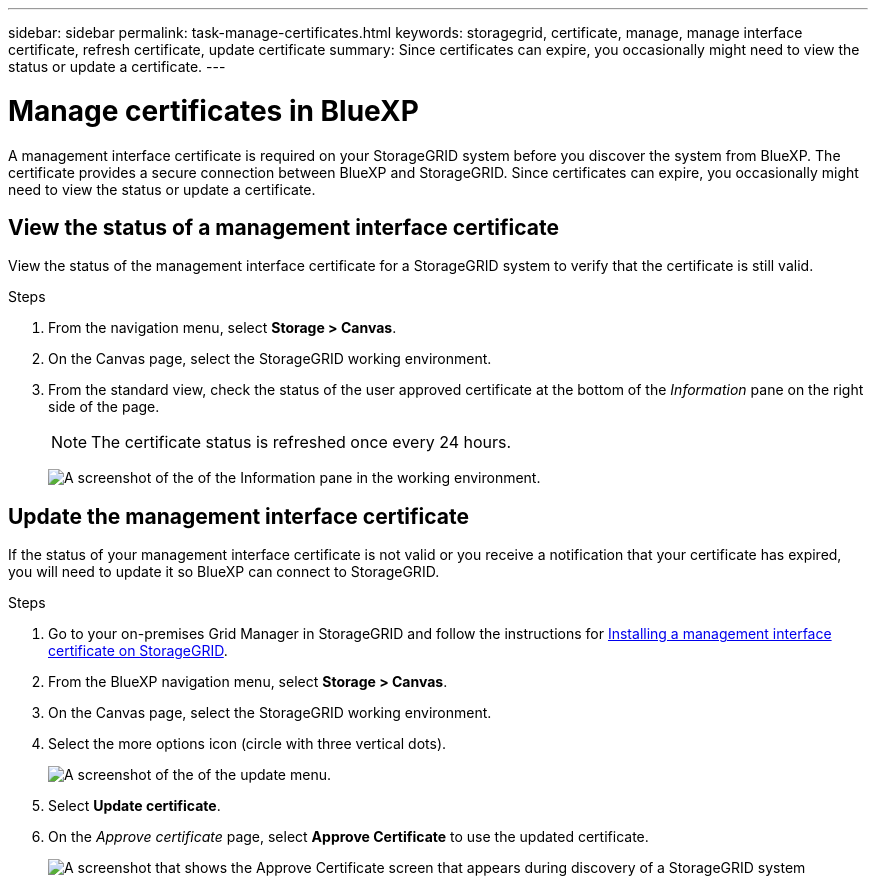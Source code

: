 ---
sidebar: sidebar
permalink: task-manage-certificates.html
keywords: storagegrid, certificate, manage, manage interface certificate, refresh certificate, update certificate
summary: Since certificates can expire, you occasionally might need to view the status or update a certificate.
---

= Manage certificates in BlueXP
:hardbreaks:
:nofooter:
:icons: font
:linkattrs:
:imagesdir: ./media/

[.lead]
A management interface certificate is required on your StorageGRID system before you discover the system from BlueXP. The certificate provides a secure connection between BlueXP and StorageGRID. Since certificates can expire, you occasionally might need to view the status or update a certificate.

== View the status of a management interface certificate

View the status of the management interface certificate for a StorageGRID system to verify that the certificate is still valid.

.Steps

. From the navigation menu, select *Storage > Canvas*.

. On the Canvas page, select the StorageGRID working environment.

. From the standard view, check the status of the user approved certificate at the bottom of the _Information_ pane on the right side of the page. 
+
NOTE: The certificate status is refreshed once every 24 hours.
+
image:screenshot-standard-view-information.png[A screenshot of the of the Information pane in the working environment.]

== Update the management interface certificate

If the status of your management interface certificate is not valid or you receive a notification that your certificate has expired, you will need to update it so BlueXP can connect to StorageGRID. 

.Steps

. Go to your on-premises Grid Manager in StorageGRID and follow the instructions for https://docs.netapp.com/us-en/storagegrid-118/admin/configuring-custom-server-certificate-for-grid-manager-tenant-manager.html#add-a-custom-management-interface-certificate[Installing a management interface certificate on StorageGRID].

. From the BlueXP navigation menu, select *Storage > Canvas*.

. On the Canvas page, select the StorageGRID working environment.

. Select the more options icon (circle with three vertical dots).
+
image:screenshot-update-certificate.png[A screenshot of the of the update menu.]

. Select *Update certificate*.

. On the _Approve certificate_ page, select *Approve Certificate* to use the updated certificate.
+
image:screenshot-bluexp-approve-certificate.png[A screenshot that shows the Approve Certificate screen that appears during discovery of a StorageGRID system]